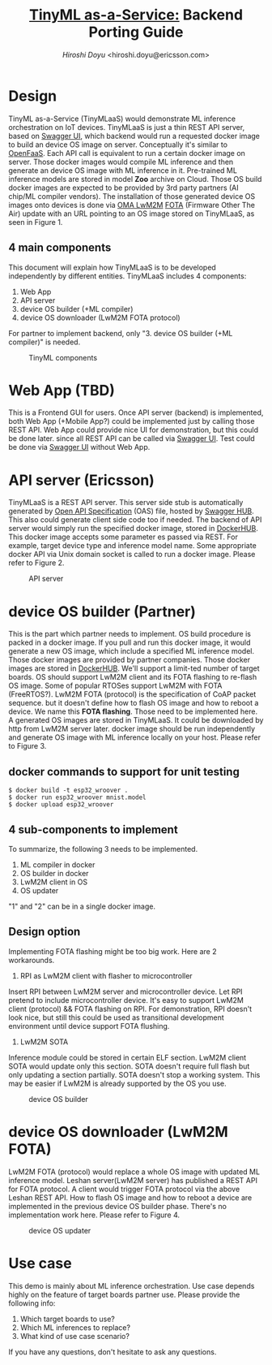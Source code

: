 #+TITLE: [[https://sched.co/TLCJ][TinyML as-a-Service:]] Backend Porting Guide
#+AUTHOR: [[hiroshi.doyu@ericsson.com][Hiroshi Doyu]] <hiroshi.doyu@ericsson.com>
#+EMAIL: hiroshi.doyu@ericsson.com

* Design
TinyML as-a-Service (TinyMLaaS) would demonstrate ML inference orchestration
on IoT devices.
TinyMLaaS is just a thin REST API server, based on [[https://swagger.io/tools/swagger-ui/][Swagger UI]],
which backend would run a requested docker image
to build an device OS image on server. Conceptually it's similar to [[https://www.openfaas.com/][OpenFaaS]].
Each API call is equivalent to run a certain docker image on server.
Those docker images would compile ML inference and
then generate an device OS image with ML inference in it.
Pre-trained ML inference models are stored in model **Zoo** archive on Cloud.
Those OS build docker images are expected to be provided
by 3rd party partners (AI chip/ML compiler vendors).
The installation of those generated device OS images onto devices is done
via [[https://www.omaspecworks.org/what-is-oma-specworks/iot/lightweight-m2m-lwm2m/][OMA LwM2M]] [[https://foundries.io/insights/2018/01/17/20180117-lwm2m-update/][FOTA]] (Firmware Other The Air) update
with an URL pointing to an OS image stored on TinyMLaaS,
as seen in Figure 1.

** 4 main components
This document will explain
how TinyMLaaS is to be developed independently by different entities.
TinyMLaaS includes 4 components:

1. Web App
2. API server
3. device OS builder (+ML compiler)
4. device OS downloader (LwM2M FOTA protocol)

For partner to implement backend,
only "3. device OS builder (+ML compiler)" is needed.

#+CAPTION: TinyML components
[[./images/arch.png]]


* Web App (TBD)
This is a Frontend GUI for users.
Once API server (backend) is implemented,
both Web App (+Mobile App?) could be implemented just by calling those REST API.
Web App could provide nice UI for demonstration, but this could be done later.
since all REST API can be called via [[https://swagger.io/tools/swagger-ui/][Swagger UI]].
Test could be done via [[https://swagger.io/tools/swagger-ui/][Swagger UI]] without Web App.

* API server (Ericsson)
TinyMLaaS is a REST API server. This server side stub is
automatically generated by [[https://www.openapis.org/][Open API Specification]] (OAS) file,
hosted by [[https://swagger.io/tools/swaggerhub/][Swagger HUB]]. This also could generate client side code too if needed.
The backend of API server would simply run the specified docker image,
stored in [[https://hub.docker.com/][DockerHUB]]. This docker image accepts some parameter es passed
via REST. For example, target device type and inference model name.
Some appropriate docker API via Unix domain socket is called
to run a docker image. Please refer to Figure 2.

#+CAPTION: API server
[[./images/arch_001.png]]


* device OS builder (Partner)
This is the part which partner needs to implement.
OS build procedure is packed in a docker image.
If you pull and run this docker image, it would generate a new OS image,
which include a specified ML inference model.
Those docker images are provided by partner companies.
Those docker images are stored in [[https://hub.docker.com/][DockerHUB]].
We'll support a limit-ted number of target boards.
OS should support LwM2M client and its FOTA flashing to re-flash OS image.
Some of popular RTOSes support LwM2M with FOTA (FreeRTOS?).
LwM2M FOTA (protocol) is the specification of CoAP packet sequence.
but it doesn't define how to flash OS image and how to reboot a device.
We name this **FOTA flashing**.
Those need to be implemented here.
A generated OS images are stored in TinyMLaaS.
It could be downloaded by http from LwM2M server later.
docker image should be run independently and
generate OS image with ML inference locally on your host.
 Please refer to Figure 3.

** docker commands to support for unit testing
#+BEGIN_SRC shell
$ docker build -t esp32_wroover .
$ docker run esp32_wroover mnist.model
$ docker upload esp32_wroover
#+END_SRC

** 4 sub-components to implement
To summarize, the following 3 needs to be implemented.
1. ML compiler in docker
2. OS builder in docker
3. LwM2M client in OS
4. OS updater
"1" and "2" can be in a single docker image.

** Design option
Implementing FOTA flashing might be too big work.
Here are 2 workarounds.

1. RPI as LwM2M client with flasher to microcontroller
Insert RPI between LwM2M server and microcontroller device.
Let RPI pretend to include microcontroller device.
It's easy to support LwM2M client (protocol) && FOTA flashing on RPI.
For demonstration, RPI doesn't look nice,
but still this could be used as transitional development environment
until device support FOTA flushing.

2. LwM2M SOTA
Inference module could be stored in certain ELF section.
LwM2M client SOTA would update only this section.
SOTA doesn't require full flash but only updating a section partially.
SOTA doesn't stop a working system.
This may be easier if LwM2M is already supported by the OS you use.



#+CAPTION: device OS builder
[[./images/arch_002.png]]


* device OS downloader (LwM2M FOTA)
LwM2M FOTA (protocol) would replace a whole OS image
with updated ML inference model.
Leshan server(LwM2M server) has published a REST API for FOTA protocol.
A client would trigger FOTA protocol via the above Leshan REST API.
How to flash OS image and how to reboot a device are implemented
in the previous device OS builder phase.
There's no implementation work here.
Please refer to Figure 4.

#+CAPTION: device OS updater
[[./images/arch_003.png]]


* Use case
This demo is mainly about ML inference orchestration.
Use case depends highly on the feature of target boards partner use.
Please provide the following info:

1. Which target boards to use?
2. Which ML inferences to replace?
3. What kind of use case scenario?

If you have any questions, don't hesitate to ask any questions.

